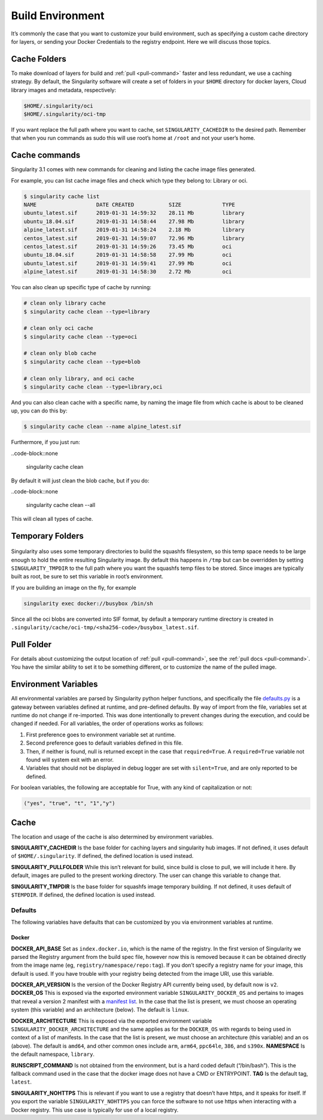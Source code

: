 .. _build-environment:

=================
Build Environment
=================

.. _sec:buildenv:

It’s commonly the case that you want to customize your build
environment, such as specifying a custom cache directory for layers, or
sending your Docker Credentials to the registry endpoint. Here we will discuss those topics.

-------------
Cache Folders
-------------

To make download of layers for build and :ref:`pull <pull-command>` faster and less redundant, we
use a caching strategy. By default, the Singularity software will create
a set of folders in your ``$HOME`` directory for docker layers, Cloud library images and metadata, respectively:

.. code-block:: none

    $HOME/.singularity/oci
    $HOME/.singularity/oci-tmp


If you want replace the full path where you want to cache, set ``SINGULARITY_CACHEDIR`` to the desired path.
Remember that when you run commands as sudo this will use root’s home at ``/root`` and not your user’s home.


--------------
Cache commands
--------------

Singularity 3.1 comes with new commands for cleaning and listing the cache image files generated.

For example, you can list cache image files and check which type they belong to: Library or oci.

.. code-block:: none

    $ singularity cache list
    NAME                   DATE CREATED           SIZE             TYPE
    ubuntu_latest.sif      2019-01-31 14:59:32    28.11 Mb         library
    ubuntu_18.04.sif       2019-01-31 14:58:44    27.98 Mb         library
    alpine_latest.sif      2019-01-31 14:58:24    2.18 Mb          library
    centos_latest.sif      2019-01-31 14:59:07    72.96 Mb         library
    centos_latest.sif      2019-01-31 14:59:26    73.45 Mb         oci
    ubuntu_18.04.sif       2019-01-31 14:58:58    27.99 Mb         oci
    ubuntu_latest.sif      2019-01-31 14:59:41    27.99 Mb         oci
    alpine_latest.sif      2019-01-31 14:58:30    2.72 Mb          oci

You can also clean up specific type of cache by running:

.. code-block:: none

    # clean only library cache
    $ singularity cache clean --type=library

    # clean only oci cache
    $ singularity cache clean --type=oci

    # clean only blob cache
    $ singularity cache clean --type=blob

    # clean only library, and oci cache
    $ singularity cache clean --type=library,oci

And you can also clean cache with a specific name, by naming the image file from which cache is about to be cleaned up, you can do this by:

.. code-block:: none

    $ singularity cache clean --name alpine_latest.sif

Furthermore, if you just run:

..code-block::none

    singularity cache clean

By default it will just clean the blob cache, but if you do:

..code-block::none

    singularity cache clean --all

This will clean all types of cache.


-----------------
Temporary Folders
-----------------

 .. _sec:temporaryfolders:

Singularity also uses some temporary directories to build the squashfs filesystem,
so this temp space needs to be large enough to hold the entire resulting Singularity image.
By default this happens in ``/tmp`` but can be overridden by setting ``SINGULARITY_TMPDIR`` to the full
path where you want the squashfs temp files to be stored. Since images
are typically built as root, be sure to set this variable in root’s
environment.

If you are building an image on the fly, for example

.. code-block:: none

    singularity exec docker://busybox /bin/sh

Since all the oci blobs are converted into SIF format, by default a temporary runtime directory is created in ``.singularity/cache/oci-tmp/<sha256-code>/busybox_latest.sif``.

-----------
Pull Folder
-----------

For details about customizing the output location of :ref:`pull <pull-command>`, see the
:ref:`pull docs <pull-command>`. You have the similar ability to set it to be something
different, or to customize the name of the pulled image.

---------------------
Environment Variables
---------------------

All environmental variables are parsed by Singularity python helper
functions, and specifically the file `defaults.py <https://github.com/sylabs/singularity/blob/2.6.0/libexec/python/defaults.py>`_ is a gateway
between variables defined at runtime, and pre-defined defaults. By way
of import from the file, variables set at runtime do not change if
re-imported. This was done intentionally to prevent changes during the
execution, and could be changed if needed. For all variables, the
order of operations works as follows:

#. First preference goes to environment variable set at runtime.

#. Second preference goes to default variables defined in this file.

#. Then, if neither is found, null is returned except in the case that ``required=True``.
   A ``required=True`` variable not found will system exit with an error.

#. Variables that should not be displayed in debug logger are set with ``silent=True``,
   and are only reported to be defined.

For boolean variables, the following are acceptable for True, with any
kind of capitalization or not:

.. code-block:: none

    ("yes", "true", "t", "1","y")

-----
Cache
-----

The location and usage of the cache is also determined by environment
variables.

**SINGULARITY_CACHEDIR** Is the base folder for caching layers and
singularity hub images. If not defined, it uses default of ``$HOME/.singularity``. If
defined, the defined location is used instead.

**SINGULARITY_PULLFOLDER** While this isn’t relevant for build, since
build is close to pull, we will include it here. By default, images
are pulled to the present working directory. The user can change this
variable to change that.

**SINGULARITY_TMPDIR** Is the base folder for squashfs image
temporary building. If not defined, it uses default of ``$TEMPDIR``. If defined,
the defined location is used instead.

Defaults
========

The following variables have defaults that can be customized by you via
environment variables at runtime.

Docker
------

**DOCKER_API_BASE** Set as ``index.docker.io``, which is the name of the registry. In
the first version of Singularity we parsed the Registry argument from
the build spec file, however now this is removed because it can be
obtained directly from the image name (eg, ``registry/namespace/repo:tag``). If you don’t specify a
registry name for your image, this default is used. If you have
trouble with your registry being detected from the image URI, use this
variable.

**DOCKER_API_VERSION** Is the version of the Docker Registry API
currently being used, by default now is ``v2``.
**DOCKER_OS** This is exposed via the exported environment variable ``SINGULARITY_DOCKER_OS``
and pertains to images that reveal a version 2 manifest with a
`manifest list <https://docs.docker.com/registry/spec/manifest-v2-2/#manifest-list>`_. In the case that the list is present, we must choose
an operating system (this variable) and an architecture (below). The
default is ``linux``.

**DOCKER_ARCHITECTURE** This is exposed via the exported environment
variable ``SINGULARITY_DOCKER_ARCHITECTURE``
and the same applies as for the ``DOCKER_OS`` with regards to being used in context
of a list of manifests. In the case that the list is present, we must
choose an architecture (this variable) and an os (above). The default
is ``amd64``, and other common ones include ``arm``, ``arm64``, ``ppc64le``, ``386``, and ``s390x``.
**NAMESPACE** Is the default namespace, ``library``.

**RUNSCRIPT_COMMAND** Is not obtained from the environment, but is a
hard coded default (“/bin/bash”). This is the fallback command used in
the case that the docker image does not have a CMD or ENTRYPOINT.
**TAG** Is the default tag, ``latest``.

**SINGULARITY_NOHTTPS** This is relevant if you want to use a
registry that doesn’t have https, and it speaks for itself. If you
export the variable ``SINGULARITY_NOHTTPS`` you can force the software to not use https when
interacting with a Docker registry. This use case is typically for use
of a local registry.
